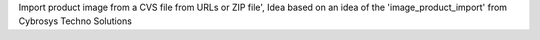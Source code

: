 Import product image from a CVS file from URLs or ZIP file',
Idea based on an idea of the 'image_product_import' from Cybrosys Techno Solutions
